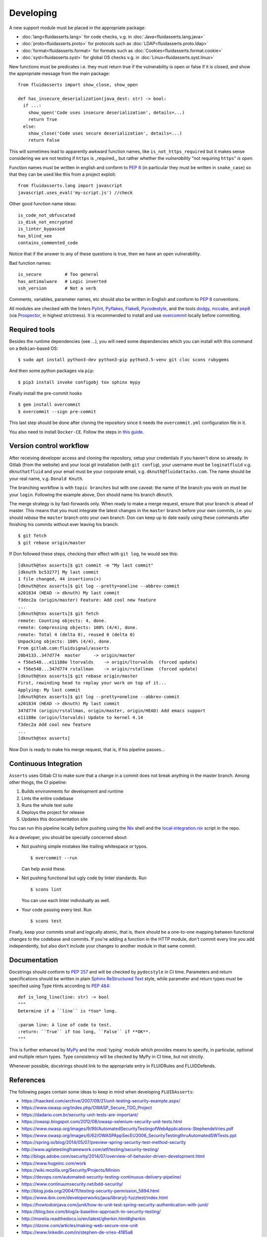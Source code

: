 ==========
Developing
==========

A new support module must be placed
in the appropriate package:

* :doc:`lang<fluidasserts.lang>` for code checks,
  v.g. in :doc:`Java<fluidasserts.lang.java>`
* :doc:`proto<fluidasserts.proto>` for protocols
  such as :doc:`LDAP<fluidasserts.proto.ldap>`
* :doc:`format<fluidasserts.format>` for formats
  such as :doc:`Cookies<fluidasserts.format.cookie>`
* :doc:`syst<fluidasserts.syst>` for global OS checks
  v.g. in :doc:`Linux<fluidasserts.syst.linux>`

New functions must be predicates i.e.
they must return
true if the vulnerability is open
or false if it is closed,
and show the appropriate message
from the main package: ::

   from fluidasserts import show_close, show_open

   def has_insecure_deserialization(java_dest: str) -> bool:
     if ...:
       show_open('Code uses insecure deserialization', details=...)
       return True
     else:
       show_close('Code uses secure deserialization', details=...)
       return False

This will sometimes lead to
apparently awkward function names,
like ``is_not_https_required``
but it makes sense considering
we are not testing
if ``https`` is _required_, but rather
whether the `vulnerability` "not requiring ``https``" `is open`.

Function names must be written in english
and conform to :pep:`8`
(in particular they must be written in ``snake_case``)
so that they can be used like this
from a project exploit: ::

   from fluidasserts.lang import javascript
   javascript.uses_eval('my-script.js') //check

Other good function name ideas: ::

   is_code_not_obfuscated
   is_disk_not_encrypted
   is_linter_bypassed
   has_blind_xee
   contains_commented_code

Notice that if the answer to any of these questions is true,
then we have an open vulnerability.

Bad function names: ::

   is_secure         # Too general
   has_antimalware   # Logic inverted
   ssh_version       # Not a verb

Comments, variables, parameter names, etc
should also be written in English
and conform to :pep:`8` conventions.

All modules are checked with the linters
`Pylint <https://www.pylint.org/>`_, \
`Pyflakes <https://www.pylint.org/>`_, \
`Flake8 <http://flake8.pycqa.org/en/latest/>`_, \
`Pycodestyle <https://pypi.org/project/pycodestyle/>`_, \
and the tools \
`dodgy <https://github.com/landscapeio/dodgy>`_, \
`mccabe <https://pypi.org/project/mccabe/>`_, and \
`pep8 <https://pypi.org/project/pep8/>`_ (via \
`Prospector <https://prospector.landscape.io/en/master/>`_, \
in highest strictness).
It is recommended to install and
use `overcommit <https://github.com/brigade/overcommit>`_
locally before committing.

--------------
Required tools
--------------

Besides the runtime dependencies
(see ...),
you will need some dependencies
which you can install with this command
on a ``Debian``-based OS: ::

   $ sudo apt install python3-dev python3-pip python3.5-venv git cloc scons rubygems

And then some python packages via ``pip``: ::

   $ pip3 install invoke configobj tox sphinx mypy

Finally install the pre-commit hooks ::

  $ gem install overcommit
  $ overcommit --sign pre-commit

This last step should be done after cloning the repository
since it needs the ``overcommit.yml`` configuration file in it.

You also need to install ``Docker-CE``.
Follow the steps in `this guide <https://docs.docker.com/install/linux/docker-ce/debian/>`_.

------------------------
Version control workflow
------------------------

After receiving developer access and cloning the repository,
setup your credentials if you haven't done so already.
In Gitlab (from the website) and
your local git installation (with ``git config``),
your username must be ``loginatfluid`` v.g. ``dknuthatfluid``
and your email must be your corporate email, v.g. ``dknuth@fluidattacks.com``.
The name should be your real name, v.g. ``Donald Knuth``.

The branching workflow is with
``topic branches``
but with one caveat:
the name of the branch you work on
must be your ``login``.
Following the example above,
Don should name his branch ``dknuth``.

The merge strategy is by
fast-forwards only.
When ready to make a merge request,
ensure that your branch is ahead of master.
This means that
you must integrate the latest changes
in the ``master`` branch before your own commits, i.e.
you should `rebase` the ``master`` branch onto your own branch.
Don can keep up to date easily using these commands
after finishing his commits
without ever leaving his branch: ::

   $ git fetch
   $ git rebase origin/master

If Don followed these steps,
checking their effect with ``git log``,
he would see this: ::

   [dknuth@tex asserts]$ git commit -m "My last commit"
   [dknuth bc53277] My last commit
   1 file changed, 44 insertions(+)
   [dknuth@tex asserts]$ git log --pretty=oneline --abbrev-commit
   a201834 (HEAD -> dknuth) My last commit
   f3dec2a (origin/master) Feature: Add cool new feature
   ...
   [dknuth@tex asserts]$ git fetch
   remote: Counting objects: 4, done.
   remote: Compressing objects: 100% (4/4), done.
   remote: Total 4 (delta 0), reused 0 (delta 0)
   Unpacking objects: 100% (4/4), done.
   From gitlab.com:fluidsignal/asserts
   20b4133..347d774  master     -> origin/master
   + f56e548...e11188e ltorvalds    -> origin/ltorvalds  (forced update)
   + f56e548...347d774 rstallman    -> origin/rstallman  (forced update)
   [dknuth@tex asserts]$ git rebase origin/master
   First, rewinding head to replay your work on top of it...
   Applying: My last commit
   [dknuth@tex asserts]$ git log --pretty=oneline --abbrev-commit
   a201834 (HEAD -> dknuth) My last commit
   347d774 (origin/rstallman, origin/master, origin/HEAD) Add emacs support
   e11188e (origin/ltorvalds) Update to kernel 4.14
   f3dec2a Add cool new feature
   ...
   [dknuth@tex asserts]

Now Don is ready to make his merge request,
that is, if his pipeline passes...

----------------------
Continuous Integration
----------------------

``Asserts`` uses Gitlab CI to
make sure that a change in a commit
does not break anything in the master branch.
Among other things, the CI pipeline:

#. Builds environments for development and runtime
#. Lints the entire codebase
#. Runs the whole test suite
#. Deploys the project for release
#. Updates this documentation site

You can run this pipeline locally before pushing using the
`Nix <https://nixos.wiki/wiki/Nix_Installation_Guide>`_ shell
and the
`local-integration.nix <https://gitlab.com/fluidsignal/asserts/blob/master/local-integration.nix>`_
script in the repo.

As a developer,
you should be specially concerned about:

* Not pushing simple mistakes like trailing
  whitespace or typos. ::

     $ overcommit --run

  Can help avoid these.

* Not pushing functional but ugly code
  by linter standards. Run ::

     $ scons lint

  You can use each linter individually as well.

* Your code passing every test. Run ::

     $ scons test

Finally, keep your commits small and
logically atomic, that is, there should
be a one-to-one mapping between
functional changes to the codebase and commits.
If you're adding a function in the HTTP module,
don't commit every line you add independently,
but also don't include your changes to another module
in that same commit.

-------------
Documentation
-------------

Docstrings should conform to :pep:`257`
and will be checked by ``pydocstyle`` in CI time.
Parameters and return specifications should be written in
plain `Sphinx <http://www.sphinx-doc.org/en/master/>`_
`ReStructured Text
<https://pythonhosted.org/an_example_pypi_project/sphinx.html#function-definitions>`_ style, while
parameter and return types must be specified using
Type Hints according to :pep:`484`: ::


   def is_long_line(line: str) -> bool
   """
   Determine if a ``line`` is *too* long.

   :param line: A line of code to test.
   :return: ``True`` if too long, ``False`` if **OK**.
   """

This is further enhanced by `MyPy <http://mypy-lang.org/>`_
and the :mod:`typing` module
which provides means to specify, in particular,
optional and multiple return types.
Type consistency will be checked by MyPy in CI time,
but not strictly.

Whenever possible,
docstrings should link to the appropriate entry
in FLUIDRules and FLUIDDefends.

----------
References
----------

The following pages contain some ideas
to keep in mind when developing ``FLUIDAsserts``:

* https://haacked.com/archive/2007/09/21/unit-testing-security-example.aspx/
* https://www.owasp.org/index.php/OWASP_Secure_TDD_Project
* https://dadario.com.br/security-unit-tests-are-important/
* https://owasp.blogspot.com/2012/08/owasp-xelenium-security-unit-tests.html
* https://www.owasp.org/images/9/99/AutomatedSecurityTestingofWebApplications-StephendeVries.pdf
* https://www.owasp.org/images/6/62/OWASPAppSecEU2006_SecurityTestingthruAutomatedSWTests.ppt
* https://spring.io/blog/2014/05/07/preview-spring-security-test-method-security
* http://www.agiletestingframework.com/atf/testing/security-testing/
* http://blogs.adobe.com/security/2014/07/overview-of-behavior-driven-development.html
* https://www.hugeinc.com/work
* https://wiki.mozilla.org/Security/Projects/Minion
* https://devops.com/automated-security-testing-continuous-delivery-pipeline/
* https://www.continuumsecurity.net/bdd-security/
* http://blog.joda.org/2004/11/testing-security-permission_5894.html
* https://www.ibm.com/developerworks/java/library/j-fuzztest/index.html
* https://howtodoinjava.com/junit/how-to-unit-test-spring-security-authentication-with-junit/
* https://blog.box.com/blog/a-baseline-approach-to-security-testing/
* http://morelia.readthedocs.io/en/latest/gherkin.html#gherkin
* https://dzone.com/articles/making-web-secure-one-unit
* https://www.linkedin.com/in/stephen-de-vries-4185a8
* https://www.slideshare.net/StephendeVries2/automating-security-tests-for-continuous-integration
* https://www.slideshare.net/StephendeVries2/continuous-security-testing-with-devops
* http://lettuce.it/tutorial/simple.html
* https://aws.amazon.com/blogs/developer/devops-meets-security-security-testing-your-aws-application-part-i-unit-testing/
* https://github.com/OWASP/OWASP-Testing-Guide/blob/master/2-Introduction/2.5%20Security%20Tests%20Integrated%20in%20Development%20and%20Testing%20Workflows.md
* https://hiptest.com/docs/writing-scenarios-with-gherkin-syntax/
* http://www.arachni-scanner.com/screenshots/web-user-interface/
